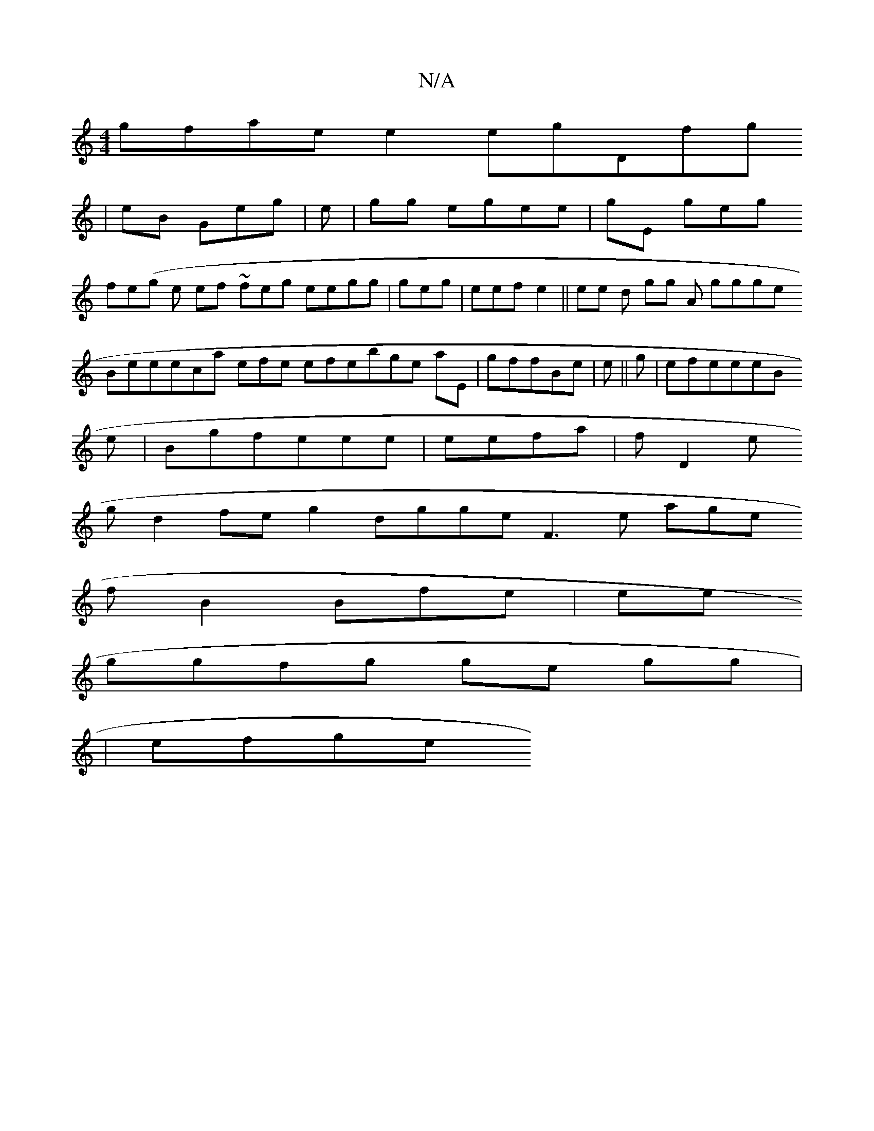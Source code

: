 X:1
T:N/A
M:4/4
R:N/A
K:Cmajor
gfaee2egDfg
|eB Geg|e|gg egee|gE1 geg
fe(g e ef~ feg eegg |geg|eefe2 ||ee d gg A ggge
Beeeca efe efebge aE|gffBe |e||g| efeeeB
e 
2|Bgf1eee| eefa| fD2e
g d2feg2 dggeF3e age
fB2Bfe|ee
ggfg ge gg|
|efge